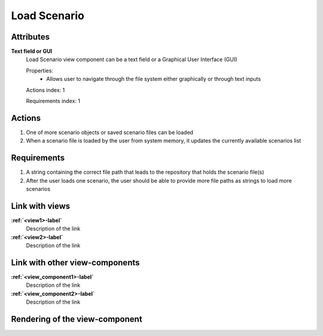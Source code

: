 ..
    one can then cross link to this view component by using
    :ref:`load_scenario-label`

Load Scenario
-------------

Attributes
^^^^^^^^^^

**Text field or GUI**
    Load Scenario view component can be a text field or a Graphical User Interface (GUI)

    Properties:
        * Allows user to navigate through the file system either graphically or through text inputs

    Actions index: 1

    Requirements index: 1

Actions
^^^^^^^

1. One of more scenario objects or saved scenario files can be loaded
2. When a scenario file is loaded by the user from system memory, it updates the currently available scenarios list

Requirements
^^^^^^^^^^^^

1. A string containing the correct file path that leads to the repository that holds the scenario file(s)
2. After the user loads one scenario, the user should be able to provide more file paths as strings to load more scenarios

Link with views
^^^^^^^^^^^^^^^
.. use :ref:`<view>-label` to cross link to the view's description directly

**:ref:`<view1>-label`**
    Description of the link

**:ref:`<view2>-label`**
    Description of the link

Link with other view-components
^^^^^^^^^^^^^^^^^^^^^^^^^^^^^^^
.. use :ref:`<view_component>-label` to cross link to the view-component's description directly

**:ref:`<view_component1>-label`**
    Description of the link

**:ref:`<view_component2>-label`**
    Description of the link

Rendering of the view-component
^^^^^^^^^^^^^^^^^^^^^^^^^^^^^^^
.. TBD
